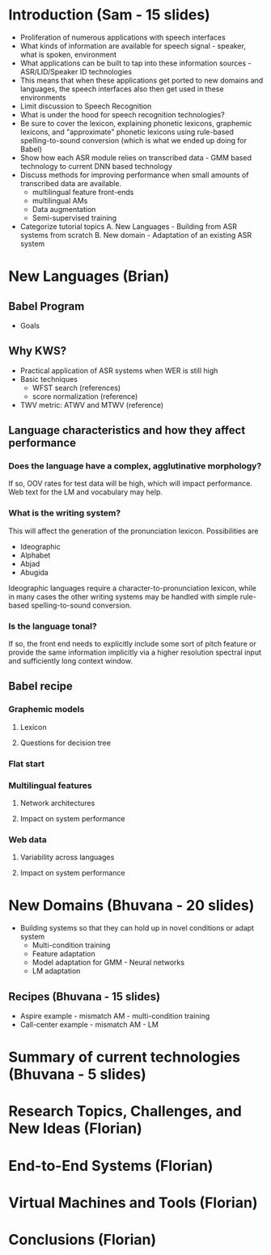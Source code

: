 * Introduction (Sam - 15 slides)
  - Proliferation of numerous applications with speech interfaces
  - What kinds of information are available for speech signal -
    speaker, what is spoken, environment
  - What applications can be built to tap into these information
    sources - ASR/LID/Speaker ID technologies
  - This means that when these applications get ported to new domains
    and languages, the speech interfaces also then get used in these
    environments
  - Limit discussion to Speech Recognition
  - What is under the hood for speech recognition technologies?
  - Be sure to cover the lexicon, explaining phonetic lexicons,
    graphemic lexicons, and "approximate" phonetic lexicons using
    rule-based spelling-to-sound conversion (which is what we ended up
    doing for Babel)
  - Show how each ASR module relies on transcribed data - GMM based
    technology to current DNN based technology
  - Discuss methods for improving performance when small amounts of
    transcribed data are available.
    - multilingual feature front-ends
    - multilingual AMs
    - Data augmentation
    - Semi-supervised training
  - Categorize tutorial topics
    A. New Languages - Building from ASR systems from scratch
    B. New domain - Adaptation of an existing ASR system

* New Languages (Brian)
** Babel Program
   - Goals

** Why KWS?
   - Practical application of ASR systems when WER is still high
   - Basic techniques
     - WFST search (references)
     - score normalization (reference)
   - TWV metric:  ATWV and MTWV (reference)

** Language characteristics and how they affect performance
*** Does the language have a complex, agglutinative morphology?
    If so, OOV rates for test data will be high, which will impact
    performance.  Web text for the LM and vocabulary may help.
*** What is the writing system?
    This will affect the generation of the pronunciation lexicon.
    Possibilities are
    - Ideographic
    - Alphabet
    - Abjad
    - Abugida
    Ideographic languages require a character-to-pronunciation
    lexicon, while in many cases the other writing systems may be
    handled with simple rule-based spelling-to-sound conversion.
*** Is the language tonal?
    If so, the front end needs to explicitly include some sort of
    pitch feature or provide the same information implicitly via a
    higher resolution spectral input and sufficiently long context
    window.

** Babel recipe
*** Graphemic models
**** Lexicon
**** Questions for decision tree

*** Flat start

*** Multilingual features
**** Network architectures
**** Impact on system performance

*** Web data
**** Variability across languages
**** Impact on system performance

* New Domains (Bhuvana - 20 slides)
  - Building systems so that they can hold up in novel conditions or
    adapt system
    - Multi-condition training
    - Feature adaptation
    - Model adaptation for GMM - Neural networks
    - LM adaptation

** Recipes (Bhuvana - 15 slides)
   - Aspire example - mismatch AM - multi-condition training
   - Call-center example - mismatch AM - LM

* Summary of current technologies (Bhuvana - 5 slides)

* Research Topics, Challenges, and New Ideas (Florian)

* End-to-End Systems (Florian)

* Virtual Machines and Tools (Florian)

* Conclusions (Florian)
